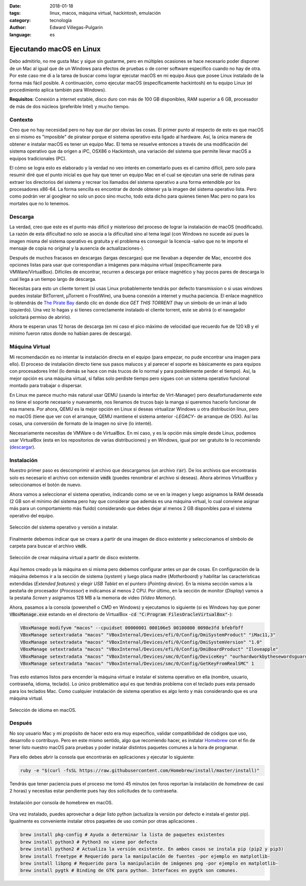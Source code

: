 :date: 2018-01-18
:tags: linux, macos, máquina virtual, hackintosh, emulación
:category: tecnología
:author: Edward Villegas-Pulgarin
:language: es

Ejecutando macOS en Linux
=========================

Debo admitirlo, no me gusta Mac y sigue sin gustarme, pero en múltiples
ocasiones se hace necesario poder disponer de un Mac al igual que de un
Windows para efectos de pruebas o de correr software específico cuando no hay
de otra. Por este caso me di a la tarea de buscar como lograr ejecutar macOS
en mi equipo Asus que posee Linux instalado de la forma más fácil posible. A
continuación, como ejecutar macOS (específicamente hackintosh) en tu equipo
Linux (el procedimiento aplica también para Windows).

**Requisitos**: Conexión a internet estable, disco duro con más de 100 GB
disponibles, RAM superior a 6 GB, procesador de más de dos núcleos (preferible
Intel) y mucho tiempo.

Contexto
--------

Creo que no hay necesidad pero no hay que dar por obvias las cosas. El primer
punto al respecto de esto es que macOS en si mismo es "imposible" de piratear
porque el sistema operativo esta ligado al hardware. Así, la única manera de
obtener e instalar macOS es tener un equipo Mac. El tema se resuelve entonces
a través de una modificación del sistema operativo que da origen a iPC, OSX86
o Hackintosh, una variación del sistema que permite llevar macOS a equipos
tradicionales (PC).

El cómo se logra esto es elaborado y la verdad no veo interés en comentarlo
pues es el camino difícil, pero solo para resumir diré que el punto inicial
es que hay que tener un equipo Mac en el cual se ejecutan una serie de rutinas
para extraer los directorios del sistema y recrear los llamados del sistema
operativo a una forma entendible por los procesadores x86-64. La forma
sencilla es encontrar de donde obtener ya la imagen del sistema operativo
lista. Pero como podrán ver al googlear no solo un poco sino mucho, todo esta
dicho para quienes tienen Mac pero no para los mortales que no lo tenemos.

Descarga
--------

La verdad, creo que este es el punto más difícil y misterioso del proceso de
lograr la instalación de macOS (modificado). La razón de esta dificultad no
solo se asocia a la dificultad sino al tema legal (con Windows no sucede así
pues la imagen misma del sistema operativo es gratuita y el problema es
conseguir la licencia -salvo que no te importe el mensaje de copia no original
y la ausencia de actualizaciones-).

Después de muchos fracasos en descargas (largas descargas) que me llevaban a
depender de Mac, encontré dos opciones listas para usar que correspondían a
imágenes para máquina virtual (específicamente para VMWare/VirtualBox).
Difíciles de encontrar, recurren a descarga por enlace magnético y hay pocos
pares de descarga lo cual llega a un tiempo largo de descarga.

Necesitas para esto un cliente torrent (si usas Linux probablemente tendrás
por defecto transmission o si usas windows puedes instalar BitTorrent,
µTorrent o FrostWire), una buena conexión a internet y mucha paciencia. El
enlace magnético lo obtendrás de
`The Pirate Bay <https://thepiratebay.org/torrent/17986715/MacOS_Sierra_10.12_VirtualBox_VMWare_Virtual_Image_Preinstalled>`_
dando clic en donde dice *GET THIS TORRENT* (hay un símbolo de un imán al lado
izquierdo). Una vez lo hagas y si tienes correctamente instalado el cliente
torrent, este se abrirá (o el navegador solicitará permiso de abrirlo).

Ahora te esperan unas 12 horas de descarga (en mi caso el pico máximo de
velocidad que recuerdo fue de 120 kB y el mínimo fueron ratos donde no habían
pares de descarga).

Máquina Virtual
---------------

Mi recomendación es no intentar la instalación directa en el equipo (para
empezar, no pude encontrar una imagen para ello). El proceso de instalación
directo tiene sus pasos malucos y al parecer el soporte es básicamente es para
equipos con procesadores Intel (lo demás se hace con más trucos de lo normal y
para posiblemente perder el tiempo). Así, la mejor opción es una máquina
virtual, si fallas solo perdiste tiempo pero sigues con un sistema operativo
funcional montado para trabajar o dispersar.

En Linux me parece mucho más natural usar QEMU (usando la interfaz de
Virt-Manager) pero desafortunadamente este no tiene el soporte necesario y
nuevamente, nos llenamos de trucos bajo la manga si queremos hacerlo funcionar
de esa manera. Por ahora, QEMU es la mejor opción en Linux si deseas
virtualizar Windows u otra distribución linux, pero no macOS (tiene que ver
con el arranque, QEMU mantiene el sistema anterior -*LEGACY*- de arranque de
OSX). Así las cosas, una conversión de formato de la imagen no sirve (lo
intenté).

Necesariamente necesitas de VMWare o de VirtualBox. En mi caso, y es la opción
más simple desde Linux, podemos usar VirtualBox (esta en los repositorios de
varias distribuciones) y en Windows, igual por ser gratuito te lo recomiendo
(`descargar <https://www.virtualbox.org/wiki/Downloads>`_).

Instalación
-----------

Nuestro primer paso es descomprimir el archivo que descargamos (un archivo
:code:`rar`). De los archivos que encontrarás solo es necesario el archivo con
extensión :code:`vmdk` (puedes renombrar el archivo si deseas). Ahora abrimos
VirtualBox y seleccionamos el botón de nuevo.

Ahora vamos a seleccionar el sistema operativo, indicando como se ve en la
imagen y luego asignamos la RAM deseada (2 GB son el mínimo del sistema pero
hay que considerar que además es una máquina virtual, lo cual conviene asignar
más para un comportamiento más fluido) considerando que debes dejar al menos
2 GB disponibles para el sistema operativo del equipo.

.. figure:: /images/ejecutando-macos-en-linux/maquina-virtual-seleccionar-macos.png
   :alt: Selección del sistema operativo
   :scale: 50 %
   :align: center

   Selección del sistema operativo y versión a instalar.

Finalmente debemos indicar que se creara a partir de una imagen de disco
existente y seleccionamos el símbolo de carpeta para buscar el archivo
:code:`vmdk`.

.. figure:: /images/ejecutando-macos-en-linux/maquina-virtual-disco-existente.png
   :alt: Selección de disco existente
   :scale: 50 %
   :align: center

   Selección de crear máquina virtual a partir de disco existente.

Aquí hemos creado ya la máquina en si misma pero debemos configurar antes un
par de cosas. En configuración de la máquina debemos ir a la sección de
sistema (*system*) y luego placa madre (*Motherboard*) y habilitar las
características extendidas (*Extended features*) y elegir *USB Tablet* en el
puntero (*Pointing device*). En la misma sección vamos a la pestaña de
procesador (*Processor*) e indicamos al menos 2 CPU. Por último, en la sección
de monitor (*Display*) vamos a la pestaña *Screen* y asignamos 128 MB a la
memoria de video (*Video Memory*).

Ahora, pasamos a la consola (powershell o CMD en Windows) y ejecutamos lo
siguiente (si es Windows hay que poner :code:`VBoxManage.exe` estando en el
directorio de VirtualBox -:code:`cd "C:Program FilesOracleVirtualBox"`-):

.. code:: bash

   VBoxManage modifyvm "macos" --cpuidset 00000001 000106e5 00100800 0098e3fd bfebfbff
   VBoxManage setextradata "macos" "VBoxInternal/Devices/efi/0/Config/DmiSystemProduct" "iMac11,3"
   VBoxManage setextradata "macos" "VBoxInternal/Devices/efi/0/Config/DmiSystemVersion" "1.0"
   VBoxManage setextradata "macos" "VBoxInternal/Devices/efi/0/Config/DmiBoardProduct" "Iloveapple"
   VBoxManage setextradata "macos" "VBoxInternal/Devices/smc/0/Config/DeviceKey" "ourhardworkbythesewordsguardedpleasedontsteal(c)AppleComputerInc"
   VBoxManage setextradata "macos" "VBoxInternal/Devices/smc/0/Config/GetKeyFromRealSMC" 1

Tras esto estamos listos para encender la máquina virtual e instalar el
sistema operativo en ella (nombre, usuario, contraseña, idioma, teclado). Lo
único problemático aquí es que tendrás problema con el teclado pues esta
pensado para los teclados Mac. Como cualquier instalación de sistema operativo
es algo lento y más considerando que es una máquina virtual.

.. figure:: /images/ejecutando-macos-en-linux/maquina-virtual-idioma-macos.png
   :alt: Selección de idioma en macOS.
   :scale: 80 %
   :align: center

   Selección de idioma en macOS.

Después
-------

No soy usuario Mac y mi propósito de hacer esto era muy específico, validar
compatibilidad de códigos que uso, desarrollo o contribuyo. Pero en este
mismo sentido, algo que recomiendo hacer, es instalar
`Homebrew <https://brew.sh/index_es.html>`_ con el fin de tener listo nuestro
macOS para pruebas y poder instalar distintos paquetes comunes a la hora de
programar.

Para ello debes abrir la consola que encontrarás en aplicaciones y ejecutar lo
siguiente:

.. code:: bash

   ruby -e "$(curl -fsSL https://raw.githubusercontent.com/Homebrew/install/master/install)"

Tendrás que tener paciencia pues el proceso me tomó 45 minutos (en foros
reportan la instalación de *homebrew* de casi 2 horas) y necesitas estar
pendiente pues hay dos solicitudes de tu contraseña.

.. figure:: /images/ejecutando-macos-en-linux/maquina-virtual-homebrew-macos.png
   :alt: Instalación de homebrew en macOS
   :align: center
   :scale: 60 %

   Instalación por consola de homebrew en macOS.

Una vez instalado, puedes aprovechar a dejar listo python (actualiza la
versión por defecto e instala el gestor pip). Igualmente es conveniente
instalar otros paquetes de uso común por otras aplicaciones .

.. code:: bash

   brew install pkg-config # Ayuda a determinar la lista de paquetes existentes
   brew install python3 # Python3 no viene por defecto
   brew install python2 # Actualiza la versión existente. En ambos casos se instala pip (pip2 y pip3)
   brew install freetype # Requerido para la manipulación de fuentes -por ejemplo en matplotlib-
   brew install libpng # Requerido para la manipulación de imágenes png -por ejemplo en matplotlib-
   brew install pygtk # Binding de GTK para python. Interfaces en pygtk son comunes.
